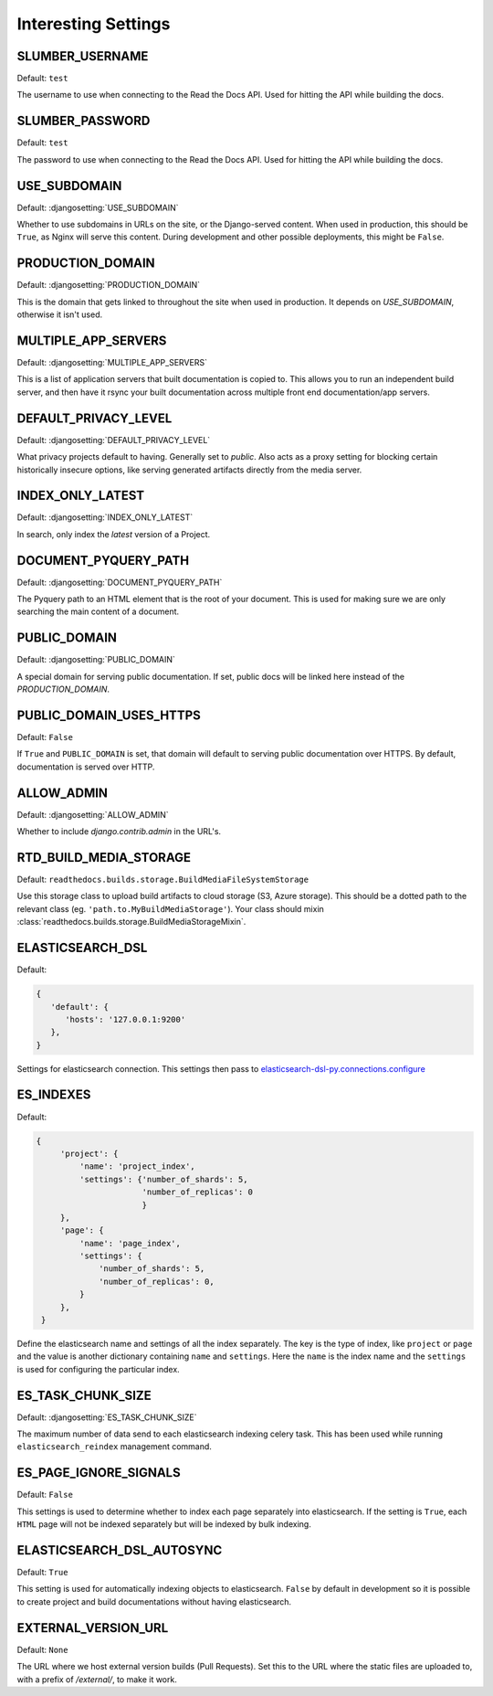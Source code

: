 Interesting Settings
====================

SLUMBER_USERNAME
----------------

.. Don't set this automatically, lest we leak something. We are using the dev
   settings in the conf.py, but it's probably a good idea to be safe.

Default: ``test``

The username to use when connecting to the Read the Docs API. Used for hitting the API while building the docs.

SLUMBER_PASSWORD
----------------

.. Don't set this automatically, lest we leak something. We are using the dev
   settings in the conf.py, but it's probably a good idea to be safe.

Default: ``test``

The password to use when connecting to the Read the Docs API. Used for hitting the API while building the docs.

USE_SUBDOMAIN
---------------

Default: :djangosetting:`USE_SUBDOMAIN`

Whether to use subdomains in URLs on the site, or the Django-served content.
When used in production, this should be ``True``, as Nginx will serve this content.
During development and other possible deployments, this might be ``False``.

PRODUCTION_DOMAIN
------------------

Default: :djangosetting:`PRODUCTION_DOMAIN`

This is the domain that gets linked to throughout the site when used in production.
It depends on `USE_SUBDOMAIN`, otherwise it isn't used.

MULTIPLE_APP_SERVERS
--------------------

Default: :djangosetting:`MULTIPLE_APP_SERVERS`

This is a list of application servers that built documentation is copied to. This allows you to run an independent build server, and then have it rsync your built documentation across multiple front end documentation/app servers.

DEFAULT_PRIVACY_LEVEL
---------------------

Default: :djangosetting:`DEFAULT_PRIVACY_LEVEL`

What privacy projects default to having. Generally set to `public`. Also acts as a proxy setting for blocking certain historically insecure options, like serving generated artifacts directly from the media server.

INDEX_ONLY_LATEST
-----------------

Default: :djangosetting:`INDEX_ONLY_LATEST`

In search, only index the `latest` version of a Project. 

DOCUMENT_PYQUERY_PATH
---------------------

Default: :djangosetting:`DOCUMENT_PYQUERY_PATH`

The Pyquery path to an HTML element that is the root of your document. 
This is used for making sure we are only searching the main content of a document.

PUBLIC_DOMAIN
-------------

Default: :djangosetting:`PUBLIC_DOMAIN`

A special domain for serving public documentation.
If set, public docs will be linked here instead of the `PRODUCTION_DOMAIN`.


PUBLIC_DOMAIN_USES_HTTPS
------------------------

Default: ``False``

If ``True`` and ``PUBLIC_DOMAIN`` is set, that domain will default to
serving public documentation over HTTPS. By default, documentation is
served over HTTP.


ALLOW_ADMIN
-----------

Default: :djangosetting:`ALLOW_ADMIN`

Whether to include `django.contrib.admin` in the URL's.


RTD_BUILD_MEDIA_STORAGE
-----------------------

Default: ``readthedocs.builds.storage.BuildMediaFileSystemStorage``

Use this storage class to upload build artifacts to cloud storage (S3, Azure storage).
This should be a dotted path to the relevant class (eg. ``'path.to.MyBuildMediaStorage'``).
Your class should mixin :class:`readthedocs.builds.storage.BuildMediaStorageMixin`.


ELASTICSEARCH_DSL
-----------------

Default:

.. code-block:: python

   {
      'default': {
         'hosts': '127.0.0.1:9200'
      },
   }

Settings for elasticsearch connection.
This settings then pass to `elasticsearch-dsl-py.connections.configure`_


ES_INDEXES
----------

Default:

.. code-block:: python

   {
        'project': {
            'name': 'project_index',
            'settings': {'number_of_shards': 5,
                         'number_of_replicas': 0
                         }
        },
        'page': {
            'name': 'page_index',
            'settings': {
                'number_of_shards': 5,
                'number_of_replicas': 0,
            }
        },
    }

Define the elasticsearch name and settings of all the index separately.
The key is the type of index, like ``project`` or ``page`` and the value is another
dictionary containing ``name`` and ``settings``. Here the ``name`` is the index name
and the ``settings`` is used for configuring the particular index.


ES_TASK_CHUNK_SIZE
------------------

Default: :djangosetting:`ES_TASK_CHUNK_SIZE`

The maximum number of data send to each elasticsearch indexing celery task.
This has been used while running ``elasticsearch_reindex`` management command.


ES_PAGE_IGNORE_SIGNALS
----------------------

Default: ``False``

This settings is used to determine whether to index each page separately into elasticsearch.
If the setting is ``True``, each ``HTML`` page will not be indexed separately but will be
indexed by bulk indexing.


ELASTICSEARCH_DSL_AUTOSYNC
--------------------------

Default: ``True``

This setting is used for automatically indexing objects to elasticsearch.
``False`` by default in development so it is possible to create
project and build documentations without having elasticsearch.


.. _elasticsearch-dsl-py.connections.configure: https://elasticsearch-dsl.readthedocs.io/en/stable/configuration.html#multiple-clusters

EXTERNAL_VERSION_URL
--------------------

Default: ``None``

The URL where we host external version builds (Pull Requests).
Set this to the URL where the static files are uploaded to,
with a prefix of `/external/`,
to make it work.

